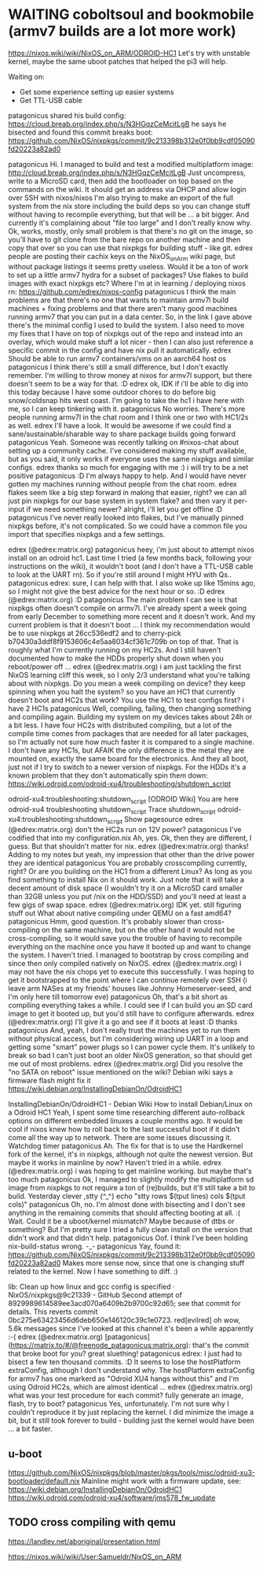 * WAITING coboltsoul and bookmobile (armv7 builds are a lot more work)
  https://nixos.wiki/wiki/NixOS_on_ARM/ODROID-HC1
  Let's try with unstable kernel, maybe the same uboot patches that helped the pi3 will help.
  
   Waiting on:
   - Get some experience setting up easier systems
   - Get TTL-USB cable

   
   patagonicus shared his build config: https://cloud.breab.org/index.php/s/N3HGqzCeMcitLgB
   he says he bisected and found this commit breaks boot: https://github.com/NixOS/nixpkgs/commit/9c213398b312e0f0bb9cdf05090fd20223a82ad0
   :CHATLOG:
patagonicus
Hi. I managed to build and test a modified multiplatform image: http://cloud.breab.org/index.php/s/N3HGqzCeMcitLgB
Just uncompress, write to a MicroSD card, then add the bootloader on top based on the commands on the wiki. It should get an address via DHCP and allow login over SSH with nixos/nixos
I'm also trying to make an export of the full system from the nix store including the build deps so you can change stuff without having to recompile everything, but that will be … a bit bigger. And currently it's complaining about "file too large" and I don't really know why.
Ok, works, mostly, only small problem is that there's no git on the image, so you'll have to git clone from the bare repo on another machine and then copy that over so you can use that nixpkgs for building stuff - like git.
edrex
people are posting their cachix keys on the NixOS_on_Arm wiki page, but without package listings it seems pretty useless. Would it be a ton of work to set up a little armv7 hydra for a subset of packages? Use flakes to build images with exact nixpkgs etc?
Where I'm at in learning / deploying nixos rn: https://github.com/edrex/nixos-config
patagonicus
I think the main problems are that there's no one that wants to maintain armv7l build machines + fixing problems and that there aren't many good machines running armv7 that you can put in a data center.
So, in the link I gave above there's the minimal config I used to build the system. I also need to move my fixes that I have on top of nixpkgs out of the repo and instead into an overlay, which would make stuff a lot nicer - then I can also just reference a specific commit in the config and have nix pull it automatically.
edrex
Should be able to run armv7 containers/vms on an aarch64 host os
patagonicus
I think there's still a small difference, but I don't exactly remember.
I'm willing to throw money at nixos for armv7l support, but there doesn't seem to be a way for that. :D
edrex
ok, IDK if i'll be able to dig into this today because I have some outdoor chores to do before big snow/coldsnap hits west coast.
I'm going to take the hc1 i have here with me, so I can keep tinkering with it.
patagonicus
No worries. There's more people running armv7l in the chat room and I think one or two with HC1/2s as well.
edrex
I'll have a look. It would be awesome if we could find a sane/sustainable/sharable way to share package builds going forward
patagonicus
Yeah. Someone was recently talking on #nixos-chat about setting up a community cache. I've considered making my stuff available, but as you said, it only works if everyone uses the same nixpkgs and similar configs.
edrex
thanks so much for engaging with me :) i will try to be a net positive
patagonicus
:D
I'm always happy to help. And I would have never gotten my machines running without people from the chat room.
edrex
flakes seem like a big step forward in making that easier, right? we can all just pin nixpkgs for our base system in system flake? and then vary it per-input if we need something newer?
alright, i'll let you get offline :D
patagonicus
I've never really looked into flakes, but I've manually pinned nixpkgs before, it's not complicated. So we could have a common file you import that specifies nixpkgs and a few settings.
   :END:
   :CHATLOG:
edrex (@edrex:matrix.org)
patagonicus heey, i'm just about to attempt nixos install on an odroid hc1. Last time I tried (a few months back, following your instructions on the wiki), it wouldn't boot (and I don't have a TTL-USB cable to look at the UART rn). So if you're still around I might HYU with Qs..
patagonicus
edrex: sure, I can help with that. I also woke up like 15mins ago, so I might not give the best advice for the next hour or so. :D
edrex (@edrex:matrix.org)
:D
patagonicus
The main problem I can see is that nixpkgs often doesn't compile on armv7l. I've already spent a week going from early December to something more recent and it doesn't work. And my current problem is that it doesn't boot …
I think my recommendation would be to use nixpkgs at 26cc536edf2 and to cherry-pick b70430a3ddf8f9153606c4e5aa8034cf361c709b on top of that. That is roughly what I'm currently running on my HC2s.
And I still haven't documented how to make the HDDs properly shut down when you reboot/power off …
edrex (@edrex:matrix.org)
i am just tackling the first NixOS learning cliff this week, so I only 2/3 understand what you're talking about with nixpkgs. Do you mean a week compiling on device?
they keep spinning when you halt the system?
so you have an HC1 that currently doesn't boot and HC2s that work? You use the HC1 to test configs first?
i have 2 HC1s
patagonicus
Well, compiling, failing, then changing something and compiling again. Building my system on my devices takes about 24h or a bit less. I have four HC2s with distributed compiling, but a lot of the compile time comes from packages that are needed for all later packages, so I'm actually not sure how much faster it is compared to a single machine.
I don't have any HC1s, but AFAIK the only difference is the metal they are mounted on, exactly the same board for the electronics.
And they all boot, just not if I try to switch to a newer version of nixpkgs.
For the HDDs it's a known problem that they don't automatically spin them down: https://wiki.odroid.com/odroid-xu4/troubleshooting/shutdown_script

odroid-xu4:troubleshooting:shutdown_script [ODROID Wiki]
You are here odroid-xu4 troubleshooting shutdown_script Trace shutdown_script odroid-xu4:troubleshooting:shutdown_script Show pagesource
edrex (@edrex:matrix.org)
don't the HC2s run on 12V power?
patagonicus
I've codified that into my configuration.nix
Ah, yes. Ok, then they are different, I guess. But that shouldn't matter for nix.
edrex (@edrex:matrix.org)
thanks! Adding to my notes
but yeah, my impression that other than the drive power they are identical
patagonicus
You are probably crosscompiling currently, right? Or are you building on the HC1 from a different Linux? As long as you find something to install Nix on it should work.
Just note that it will take a decent amount of disk space (I wouldn't try it on a MicroSD card smaller than 32GB unless you put /nix on the HDD/SSD) and you'll need at least a few gigs of swap space.
edrex (@edrex:matrix.org)
IDK yet. still figuring stuff out
What about native compiling under QEMU on a fast amd64?
patagonicus
Hmm, good question. It's probably slower than cross-compiling on the same machine, but on the other hand it would not be cross-compiling, so it would save you the trouble of having to recompile everything on the machine once you have it booted up and want to change the system.
I haven't tried. I managed to bootstrap by cross compiling and since then only compiled natively on NixOS.
edrex (@edrex:matrix.org)
I may not have the nix chops yet to execute this successfully. I was hoping to get it bootstrapped to the point where I can continue remotely over SSH (i leave arm NASes at my friends' houses like Johnny Homeserver-seed, and I'm only here till tomorrow eve)
patagonicus
Oh, that's a bit short as compiling everything takes a while. I could see if I can build you an SD card image to get it booted up, but you'd still have to configure afterwards.
edrex (@edrex:matrix.org)
I'll give it a go and see if it boots at least :D
thanks
patagonicus
And, yeah, I don't really trust the machines yet to run them without physical access, but I'm considering wiring up UART in a loop and getting some "smart" power plugs so I can power cycle them. It's unlikely to break so bad I can't just boot an older NixOS generation, so that should get me out of most problems.
edrex (@edrex:matrix.org)
Did you resolve the "no SATA on reboot" issue mentioned on the wiki? Debian wiki says a firmware flash might fix it
https://wiki.debian.org/InstallingDebianOn/OdroidHC1

InstallingDebianOn/OdroidHC1 - Debian Wiki
How to install Debian/Linux on a Odroid HC1
Yeah, I spent some time researching different auto-rollback options on different embedded linuxes a couple months ago. It would be cool if nixos knew how to roll back to the last successful boot if it didn't come all the way up to network. There are some issues discussing it.
Watchdog timer
patagonicus
Ah. The fix for that is to use the Hardkernel fork of the kernel, it's in nixpkgs, although not quite the newest version. But maybe it works in mainline by now? Haven't tried in a while.
edrex (@edrex:matrix.org)
i was hoping to get mainline working. but maybe that's too much
patagonicus
Ok, I managed to slightly modify the multiplatform sd image from nixpkgs to not require a ton of (re)builds, but it'll still take a bit to build.
Yesterday
clever
,stty
{^_^}
echo "stty rows $(tput lines) cols $(tput cols)"
patagonicus
Oh, no. I'm almost done with bisecting and I don't see anything in the remaining commits that should affecting booting at all. :(
Wait. Could it be a uboot/kernel mismatch? Maybe because of dtbs or something? But I'm pretty sure I tried a fully clean install on the version that didn't work and that didn't help.
patagonicus
Oof. I think I've been holding nix-build-status wrong. -_-
patagonicus
Yay, found it: https://github.com/NixOS/nixpkgs/commit/9c213398b312e0f0bb9cdf05090fd20223a82ad0 Makes more sense now, since that one is changing stuff related to the kernel. Now I have something to diff. :)

lib: Clean up how linux and gcc config is specified · NixOS/nixpkgs@9c21339 - GitHub
Second attempt of 8929989614589ee3acd070a6409b2b9700c92d65; see that commit for details. This reverts commit 0bc275e63423456d6deb650e146120c39c1e0723.
red[evilred]
oh wow, 5.6k messages since I've looked at this channel
it's been a while apparently :-(
edrex (@edrex:matrix.org)
[patagonicus](https://matrix.to/#/@freenode_patagonicus:matrix.org): that's the commit that broke boot for you? great sluething!
patagonicus
edrex: I just had to bisect a few ten thousand commits. :D
It seems to lose the hostPlatform extraConfig, although I don't understand why. The hostPlatform extraConfig for armv7 has one markerd as "Odroid XU4 hangs without this" and I'm using Odroid HC2s, which are almost identical …
edrex (@edrex:matrix.org)
what was your test procedure for each commit? fully generate an image, flash, try to boot?
patagonicus
Yes, unfortunately.
I'm not sure why I couldn't reproduce it by just replacing the kernel.
I did minimize the image a bit, but it still took forever to build - building just the kernel would have been … a bit faster.
   :END:
** u-boot 
   https://github.com/NixOS/nixpkgs/blob/master/pkgs/tools/misc/odroid-xu3-bootloader/default.nix
   Mainline might work with a firmware update, see: https://wiki.debian.org/InstallingDebianOn/OdroidHC1
   https://wiki.odroid.com/odroid-xu4/software/jms578_fw_update
** TODO cross compiling with qemu
   https://landley.net/aboriginal/presentation.html

   https://nixos.wiki/wiki/User:Samueldr/NixOS_on_ARM